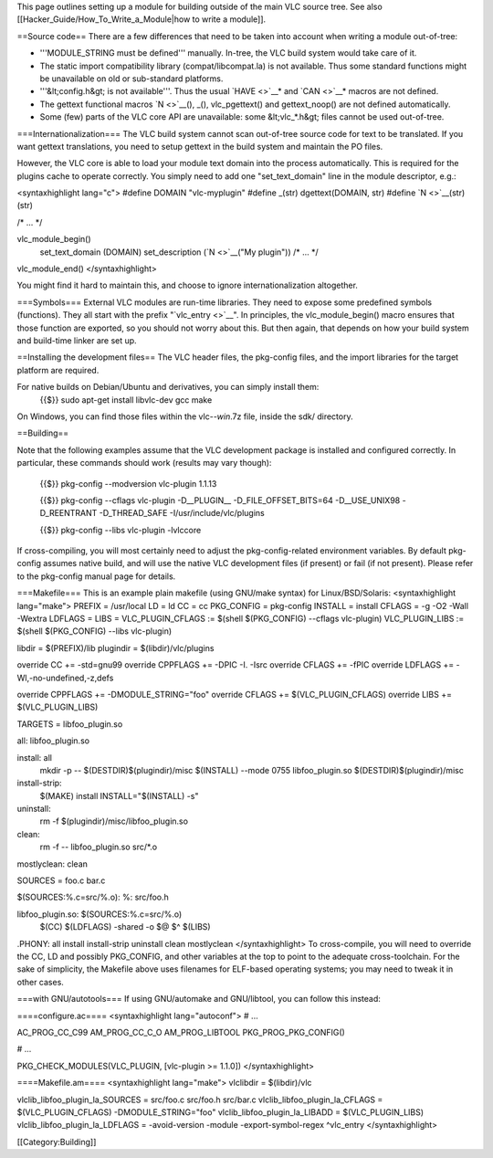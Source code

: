 This page outlines setting up a module for building outside of the main
VLC source tree. See also [[Hacker_Guide/How_To_Write_a_Module|how to
write a module]].

==Source code== There are a few differences that need to be taken into
account when writing a module out-of-tree:

-  '''MODULE_STRING must be defined''' manually. In-tree, the VLC build
   system would take care of it.
-  The static import compatibility library (compat/libcompat.la) is not
   available. Thus some standard functions might be unavailable on old
   or sub-standard platforms.
-  '''&lt;config.h&gt; is not available'''. Thus the usual
   `HAVE <>`__\ \* and `CAN <>`__\ \* macros are not defined.
-  The gettext functional macros `N <>`__\ (), \_(), vlc_pgettext() and
   gettext_noop() are not defined automatically.
-  Some (few) parts of the VLC core API are unavailable: some
   &lt;vlc_*.h&gt; files cannot be used out-of-tree.

===Internationalization=== The VLC build system cannot scan out-of-tree
source code for text to be translated. If you want gettext translations,
you need to setup gettext in the build system and maintain the PO files.

However, the VLC core is able to load your module text domain into the
process automatically. This is required for the plugins cache to operate
correctly. You simply need to add one "set_text_domain" line in the
module descriptor, e.g.:

<syntaxhighlight lang="c"> #define DOMAIN "vlc-myplugin" #define \_(str)
dgettext(DOMAIN, str) #define `N <>`__\ (str) (str)

/\* ... \*/

vlc_module_begin()
   set_text_domain (DOMAIN) set_description (`N <>`__\ ("My plugin"))
   /\* ... \*/

vlc_module_end() </syntaxhighlight>

You might find it hard to maintain this, and choose to ignore
internationalization altogether.

===Symbols=== External VLC modules are run-time libraries. They need to
expose some predefined symbols (functions). They all start with the
prefix "`vlc_entry <>`__". In principles, the vlc_module_begin() macro
ensures that those function are exported, so you should not worry about
this. But then again, that depends on how your build system and
build-time linker are set up.

==Installing the development files== The VLC header files, the
pkg-config files, and the import libraries for the target platform are
required.

For native builds on Debian/Ubuntu and derivatives, you can simply install them:
   {{$}} sudo apt-get install libvlc-dev gcc make

On Windows, you can find those files within the vlc-\ *-win*.7z file,
inside the sdk/ directory.

==Building==

Note that the following examples assume that the VLC development package
is installed and configured correctly. In particular, these commands
should work (results may vary though):

   {{$}} pkg-config --modversion vlc-plugin 1.1.13

   {{$}} pkg-config --cflags vlc-plugin -D__PLUGIN_\_
   -D_FILE_OFFSET_BITS=64 -D__USE_UNIX98 -D_REENTRANT -D_THREAD_SAFE
   -I/usr/include/vlc/plugins

   {{$}} pkg-config --libs vlc-plugin -lvlccore

If cross-compiling, you will most certainly need to adjust the
pkg-config-related environment variables. By default pkg-config assumes
native build, and will use the native VLC development files (if present)
or fail (if not present). Please refer to the pkg-config manual page for
details.

===Makefile=== This is an example plain makefile (using GNU/make syntax)
for Linux/BSD/Solaris: <syntaxhighlight lang="make"> PREFIX = /usr/local
LD = ld CC = cc PKG_CONFIG = pkg-config INSTALL = install CFLAGS = -g
-O2 -Wall -Wextra LDFLAGS = LIBS = VLC_PLUGIN_CFLAGS := $(shell
$(PKG_CONFIG) --cflags vlc-plugin) VLC_PLUGIN_LIBS := $(shell
$(PKG_CONFIG) --libs vlc-plugin)

libdir = $(PREFIX)/lib plugindir = $(libdir)/vlc/plugins

override CC += -std=gnu99 override CPPFLAGS += -DPIC -I. -Isrc override
CFLAGS += -fPIC override LDFLAGS += -Wl,-no-undefined,-z,defs

override CPPFLAGS += -DMODULE_STRING="foo" override CFLAGS +=
$(VLC_PLUGIN_CFLAGS) override LIBS += $(VLC_PLUGIN_LIBS)

TARGETS = libfoo_plugin.so

all: libfoo_plugin.so

install: all
   mkdir -p -- $(DESTDIR)$(plugindir)/misc $(INSTALL) --mode 0755
   libfoo_plugin.so $(DESTDIR)$(plugindir)/misc

install-strip:
   $(MAKE) install INSTALL="$(INSTALL) -s"

uninstall:
   rm -f $(plugindir)/misc/libfoo_plugin.so

clean:
   rm -f -- libfoo_plugin.so src/*.o

mostlyclean: clean

SOURCES = foo.c bar.c

$(SOURCES:%.c=src/%.o): %: src/foo.h

libfoo_plugin.so: $(SOURCES:%.c=src/%.o)
   $(CC) $(LDFLAGS) -shared -o $@ $^ $(LIBS)

.PHONY: all install install-strip uninstall clean mostlyclean
</syntaxhighlight> To cross-compile, you will need to override the CC,
LD and possibly PKG_CONFIG, and other variables at the top to point to
the adequate cross-toolchain. For the sake of simplicity, the Makefile
above uses filenames for ELF-based operating systems; you may need to
tweak it in other cases.

===with GNU/autotools=== If using GNU/automake and GNU/libtool, you can
follow this instead:

====configure.ac==== <syntaxhighlight lang="autoconf"> # ...

AC_PROG_CC_C99 AM_PROG_CC_C_O AM_PROG_LIBTOOL PKG_PROG_PKG_CONFIG()

# ...

PKG_CHECK_MODULES(VLC_PLUGIN, [vlc-plugin >= 1.1.0]) </syntaxhighlight>

====Makefile.am==== <syntaxhighlight lang="make"> vlclibdir =
$(libdir)/vlc

vlclib_libfoo_plugin_la_SOURCES = src/foo.c src/foo.h src/bar.c
vlclib_libfoo_plugin_la_CFLAGS = $(VLC_PLUGIN_CFLAGS)
-DMODULE_STRING="foo" vlclib_libfoo_plugin_la_LIBADD =
$(VLC_PLUGIN_LIBS) vlclib_libfoo_plugin_la_LDFLAGS = -avoid-version
-module -export-symbol-regex ^vlc_entry </syntaxhighlight>

[[Category:Building]]
